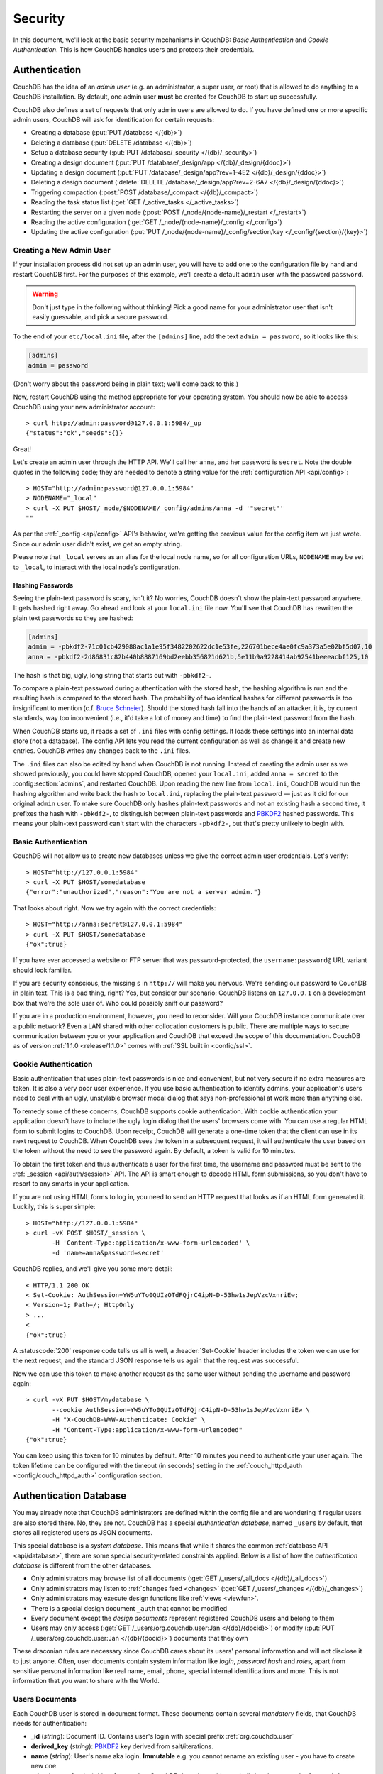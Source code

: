.. Licensed under the Apache License, Version 2.0 (the "License"); you may not
.. use this file except in compliance with the License. You may obtain a copy of
.. the License at
..
..   http://www.apache.org/licenses/LICENSE-2.0
..
.. Unless required by applicable law or agreed to in writing, software
.. distributed under the License is distributed on an "AS IS" BASIS, WITHOUT
.. WARRANTIES OR CONDITIONS OF ANY KIND, either express or implied. See the
.. License for the specific language governing permissions and limitations under
.. the License.

.. _intro/security:

========
Security
========

In this document, we'll look at the basic security mechanisms in CouchDB:
`Basic Authentication` and `Cookie Authentication`. This is how CouchDB
handles users and protects their credentials.

Authentication
==============

CouchDB has the idea of an *admin user* (e.g. an administrator, a super user,
or root) that is allowed to do anything to a CouchDB installation. By default,
one admin user **must** be created for CouchDB to start up successfully.

CouchDB also defines a set of requests that only admin users are allowed to
do. If you have defined one or more specific admin users, CouchDB will ask for
identification for certain requests:

- Creating a database (:put:`PUT /database </{db}>`)
- Deleting a database (:put:`DELETE /database </{db}>`)
- Setup a database security (:put:`PUT /database/_security
  </{db}/_security>`)
- Creating a design document (:put:`PUT /database/_design/app
  </{db}/_design/{ddoc}>`)
- Updating a design document (:put:`PUT /database/_design/app?rev=1-4E2
  </{db}/_design/{ddoc}>`)
- Deleting a design document (:delete:`DELETE /database/_design/app?rev=2-6A7
  </{db}/_design/{ddoc}>`)
- Triggering compaction (:post:`POST /database/_compact </{db}/_compact>`)
- Reading the task status list (:get:`GET /_active_tasks </_active_tasks>`)
- Restarting the server on a given node
  (:post:`POST /_node/{node-name}/_restart </_restart>`)
- Reading the active configuration
  (:get:`GET /_node/{node-name}/_config </_config>`)
- Updating the active configuration
  (:put:`PUT /_node/{node-name}/_config/section/key </_config/{section}/{key}>`)

Creating a New Admin User
-------------------------

If your installation process did not set up an admin user, you will have to add
one to the configuration file by hand and restart CouchDB first. For the purposes of
this example, we'll create a default ``admin`` user with the password ``password``.

.. warning::
    Don't just type in the following without thinking! Pick a good name for your
    administrator user that isn't easily guessable, and pick a secure password.

To the end of your ``etc/local.ini`` file, after the ``[admins]`` line, add the text
``admin = password``, so it looks like this:

.. code-block:: ini

    [admins]
    admin = password

(Don't worry about the password being in plain text; we'll come back to this.)

Now, restart CouchDB using the method appropriate for your operating system.
You should now be able to access CouchDB using your new administrator account::

    > curl http://admin:password@127.0.0.1:5984/_up
    {"status":"ok","seeds":{}}

Great!

Let's create an admin user through the HTTP API. We'll call her ``anna``, and
her password is ``secret``.  Note the double quotes in the following code; they
are needed to denote a string value for the :ref:`configuration API
<api/config>`::

    > HOST="http://admin:password@127.0.0.1:5984"
    > NODENAME="_local"
    > curl -X PUT $HOST/_node/$NODENAME/_config/admins/anna -d '"secret"'
    ""

As per the :ref:`_config <api/config>` API's behavior, we're getting the previous value
for the config item we just wrote. Since our admin user didn't exist, we get an empty
string.

Please note that ``_local`` serves as an  alias for the local node name, so for all
configuration URLs, ``NODENAME`` may be set to ``_local``, to interact with the local
node’s configuration.

.. seealso::
    :ref:`Node Management <cluster/nodes>`

Hashing Passwords
^^^^^^^^^^^^^^^^^

Seeing the plain-text password is scary, isn't it? No worries, CouchDB doesn't
show the plain-text password anywhere. It gets hashed right away. Go ahead and
look at your ``local.ini`` file now. You'll see that CouchDB has rewritten the
plain text passwords so they are hashed:

.. code-block:: ini

    [admins]
    admin = -pbkdf2-71c01cb429088ac1a1e95f3482202622dc1e53fe,226701bece4ae0fc9a373a5e02bf5d07,10
    anna = -pbkdf2-2d86831c82b440b8887169bd2eebb356821d621b,5e11b9a9228414ab92541beeeacbf125,10

The hash is that big, ugly, long string that starts out with ``-pbkdf2-``.

To compare a plain-text password during authentication with the stored hash,
the hashing algorithm is run and the resulting hash is compared to the stored
hash. The probability of two identical hashes for different passwords is too
insignificant to mention (c.f. `Bruce Schneier`_). Should the stored hash fall
into the hands of an attacker, it is, by current standards, way too inconvenient
(i.e., it'd take a lot of money and time) to find the plain-text password from
the hash.

.. _Bruce Schneier: http://en.wikipedia.org/wiki/Bruce_Schneier

When CouchDB starts up, it reads a set of ``.ini`` files with config settings. It
loads these settings into an internal data store (not a database). The config
API lets you read the current configuration as well as change it and create new
entries. CouchDB writes any changes back to the ``.ini`` files.

The ``.ini`` files can also be edited by hand when CouchDB is not running.
Instead of creating the admin user as we showed previously, you could have
stopped CouchDB, opened your ``local.ini``, added ``anna = secret`` to the
:config:section:`admins`, and restarted CouchDB. Upon reading the new line from
``local.ini``, CouchDB would run the hashing algorithm and write back the hash
to ``local.ini``, replacing the plain-text password — just as it did for our
original ``admin`` user. To make sure CouchDB only hashes plain-text passwords
and not an existing hash a second time, it prefixes the hash with ``-pbkdf2-``,
to distinguish between plain-text passwords and `PBKDF2`_ hashed passwords. This
means your plain-text password can't start with the characters ``-pbkdf2-``,
but that's pretty unlikely to begin with.

.. _PBKDF2: http://en.wikipedia.org/wiki/PBKDF2

.. _intro/security/basicauth:

Basic Authentication
--------------------

CouchDB will not allow us to create new databases unless we give the correct admin user
credentials. Let's verify::

    > HOST="http://127.0.0.1:5984"
    > curl -X PUT $HOST/somedatabase
    {"error":"unauthorized","reason":"You are not a server admin."}

That looks about right. Now we try again with the correct credentials::

    > HOST="http://anna:secret@127.0.0.1:5984"
    > curl -X PUT $HOST/somedatabase
    {"ok":true}

If you have ever accessed a website or FTP server that was password-protected,
the ``username:password@`` URL variant should look familiar.

If you are security conscious, the missing ``s`` in ``http://`` will make you
nervous. We're sending our password to CouchDB in plain text. This is a bad
thing, right? Yes, but consider our scenario: CouchDB listens on ``127.0.0.1``
on a development box that we're the sole user of. Who could possibly sniff our
password?

If you are in a production environment, however, you need to reconsider. Will
your CouchDB instance communicate over a public network? Even a LAN shared
with other collocation customers is public. There are multiple ways to secure
communication between you or your application and CouchDB that exceed the
scope of this documentation. CouchDB as of version :ref:`1.1.0 <release/1.1.0>`
comes with :ref:`SSL built in <config/ssl>`.

.. seealso::
    :ref:`Basic Authentication API Reference <api/auth/basic>`

.. _intro/security/cookie:

Cookie Authentication
---------------------

Basic authentication that uses plain-text passwords is nice and convenient,
but not very secure if no extra measures are taken. It is also a very poor
user experience. If you use basic authentication to identify admins,
your application's users need to deal with an ugly, unstylable browser modal
dialog that says non-professional at work more than anything else.

To remedy some of these concerns, CouchDB supports cookie authentication.
With cookie authentication your application doesn't have to include the ugly
login dialog that the users' browsers come with. You can use a regular HTML
form to submit logins to CouchDB. Upon receipt, CouchDB will generate a
one-time token that the client can use in its next request to CouchDB. When
CouchDB sees the token in a subsequent request, it will authenticate the user
based on the token without the need to see the password again. By default,
a token is valid for 10 minutes.

To obtain the first token and thus authenticate a user for the first time,
the username and password must be sent to the :ref:`_session <api/auth/session>`
API. The API is smart enough to decode HTML form submissions, so you don't have
to resort to any smarts in your application.

If you are not using HTML forms to log in, you need to send an HTTP request
that looks as if an HTML form generated it. Luckily, this is super simple::

    > HOST="http://127.0.0.1:5984"
    > curl -vX POST $HOST/_session \
           -H 'Content-Type:application/x-www-form-urlencoded' \
           -d 'name=anna&password=secret'

CouchDB replies, and we'll give you some more detail::

    < HTTP/1.1 200 OK
    < Set-Cookie: AuthSession=YW5uYTo0QUIzOTdFQjrC4ipN-D-53hw1sJepVzcVxnriEw;
    < Version=1; Path=/; HttpOnly
    > ...
    <
    {"ok":true}

A :statuscode:`200` response code tells us all is well, a :header:`Set-Cookie`
header includes the token we can use for the next request, and the standard JSON
response tells us again that the request was successful.

Now we can use this token to make another request as the same user without
sending the username and password again::

    > curl -vX PUT $HOST/mydatabase \
           --cookie AuthSession=YW5uYTo0QUIzOTdFQjrC4ipN-D-53hw1sJepVzcVxnriEw \
           -H "X-CouchDB-WWW-Authenticate: Cookie" \
           -H "Content-Type:application/x-www-form-urlencoded"
    {"ok":true}

You can keep using this token for 10 minutes by default. After 10 minutes you
need to authenticate your user again. The token lifetime can be configured
with the timeout (in seconds) setting in the :ref:`couch_httpd_auth
<config/couch_httpd_auth>` configuration section.

.. seealso::
    :ref:`Cookie Authentication API Reference <api/auth/cookie>`

Authentication Database
=======================

You may already note that CouchDB administrators are defined within the config
file and are wondering if regular users are also stored there. No, they are not.
CouchDB has a special `authentication database`, named ``_users`` by default,
that stores all registered users as JSON documents.

This special database is a `system database`. This means that while it shares
the common :ref:`database API <api/database>`, there are some
special security-related constraints applied. Below is a list of how the
`authentication database` is different from the other databases.

- Only administrators may browse list of all documents
  (:get:`GET /_users/_all_docs </{db}/_all_docs>`)
- Only administrators may listen to :ref:`changes feed
  <changes>` (:get:`GET /_users/_changes </{db}/_changes>`)
- Only administrators may execute design functions like :ref:`views <viewfun>`.
- There is a special design document ``_auth`` that cannot be modified
- Every document except the `design documents` represent registered
  CouchDB users and belong to them
- Users may only access (:get:`GET /_users/org.couchdb.user:Jan
  </{db}/{docid}>`) or modify (:put:`PUT /_users/org.couchdb.user:Jan
  </{db}/{docid}>`) documents that they own

These draconian rules are necessary since CouchDB cares about its users'
personal information and will not disclose it to just anyone. Often, user
documents contain system information like `login`, `password hash` and `roles`,
apart from sensitive personal information like real name, email, phone, special
internal identifications and more. This is not information that you
want to share with the World.

Users Documents
---------------

Each CouchDB user is stored in document format. These documents contain
several *mandatory* fields, that CouchDB needs for authentication:

- **_id** (*string*): Document ID. Contains user's login with special prefix
  :ref:`org.couchdb.user`
- **derived_key** (*string*): `PBKDF2`_ key derived from salt/iterations. 
- **name** (*string*): User's name aka login. **Immutable** e.g. you cannot
  rename an existing user - you have to create new one
- **roles** (*array* of *string*): List of user roles. CouchDB doesn't provide
  any built-in roles, so you're free to define your own depending on your needs.
  However, you cannot set system roles like ``_admin`` there. Also, only
  administrators may assign roles to users - by default all users have no roles
- **password** (*string*): A plaintext password can be provided, but will be replaced by hashed fields before the document is actually stored.
- **password_sha** (*string*): Hashed password with salt. Used for ``simple``
  `password_scheme`
- **password_scheme** (*string*): Password hashing scheme. May be ``simple`` or
  ``pbkdf2``
- **salt** (*string*): Hash salt. Used for both ``simple`` and ``pbkdf2`` `password_scheme` options.
- **iterations** (*integer*): Number of iterations to derive key, used for ``pbkdf2`` `password_scheme`
- **type** (*string*): Document type. Constantly has the value ``user``

Additionally, you may specify any custom fields that relate to the target
user. This is a good place to store user's private information because only the
target user and CouchDB administrators may browse it.

.. _org.couchdb.user:

Why the ``org.couchdb.user:`` prefix?
^^^^^^^^^^^^^^^^^^^^^^^^^^^^^^^^^^^^^

The reason there is a special prefix before a user's login name is to have
namespaces that users belong to. This prefix is designed to prevent
replication conflicts when you try merging two or more `_user` databases.

For current CouchDB releases, all users belong to the same
``org.couchdb.user`` namespace and this cannot be changed. This may be changed
in future releases.

Creating a New User
-------------------

Creating a new user is a very trivial operation. You just need to do a
:method:`PUT` request with the user's data to CouchDB. Let's create a user with
login `jan` and password `apple`::

    curl -X PUT http://localhost:5984/_users/org.couchdb.user:jan \
         -H "Accept: application/json" \
         -H "Content-Type: application/json" \
         -d '{"name": "jan", "password": "apple", "roles": [], "type": "user"}'

This `curl` command will produce the following HTTP request:

.. code-block:: http

    PUT /_users/org.couchdb.user:jan HTTP/1.1
    Accept: application/json
    Content-Length: 62
    Content-Type: application/json
    Host: localhost:5984
    User-Agent: curl/7.31.0

And CouchDB responds with:

.. code-block:: http

    HTTP/1.1 201 Created
    Cache-Control: must-revalidate
    Content-Length: 83
    Content-Type: application/json
    Date: Fri, 27 Sep 2013 07:33:28 GMT
    ETag: "1-e0ebfb84005b920488fc7a8cc5470cc0"
    Location: http://localhost:5984/_users/org.couchdb.user:jan
    Server: CouchDB (Erlang OTP)

    {"ok":true,"id":"org.couchdb.user:jan","rev":"1-e0ebfb84005b920488fc7a8cc5470cc0"}

The document was successfully created! The user `jan` should now exist in our
database. Let's check if this is true::

    curl -X POST http://localhost:5984/_session -d 'name=jan&password=apple'

CouchDB should respond with:

.. code-block:: javascript

    {"ok":true,"name":"jan","roles":[]}

This means that the username was recognized and the password's hash matches
with the stored one. If we specify an incorrect login and/or password, CouchDB
will notify us with the following error message:

.. code-block:: javascript

    {"error":"unauthorized","reason":"Name or password is incorrect."}

Password Changing
-----------------

Let's define what is password changing from the point of view of CouchDB and
the authentication database. Since "users" are "documents", this operation is
just updating the document with a special field ``password`` which contains
the *plain text password*. Scared? No need to be. The authentication database
has a special internal hook on document update which looks for this field and
replaces it with the *secured hash* depending on the chosen ``password_scheme``.

Summarizing the above process - we need to get the document's content, add
the ``password`` field with the new password in plain text and then store the
JSON result to the authentication database. ::

    curl -X GET http://localhost:5984/_users/org.couchdb.user:jan

.. code-block:: javascript

    {
        "_id": "org.couchdb.user:jan",
        "_rev": "1-e0ebfb84005b920488fc7a8cc5470cc0",
        "derived_key": "e579375db0e0c6a6fc79cd9e36a36859f71575c3",
        "iterations": 10,
        "name": "jan",
        "password_scheme": "pbkdf2",
        "roles": [],
        "salt": "1112283cf988a34f124200a050d308a1",
        "type": "user"
    }

Here is our user's document. We may strip hashes from the stored document to
reduce the amount of posted data::

    curl -X PUT http://localhost:5984/_users/org.couchdb.user:jan \
         -H "Accept: application/json" \
         -H "Content-Type: application/json" \
         -H "If-Match: 1-e0ebfb84005b920488fc7a8cc5470cc0" \
         -d '{"name":"jan", "roles":[], "type":"user", "password":"orange"}'

.. code-block:: javascript

    {"ok":true,"id":"org.couchdb.user:jan","rev":"2-ed293d3a0ae09f0c624f10538ef33c6f"}

Updated! Now let's check that the password was really changed::

    curl -X POST http://localhost:5984/_session -d 'name=jan&password=apple'

CouchDB should respond with:

.. code-block:: javascript

    {"error":"unauthorized","reason":"Name or password is incorrect."}

Looks like the password ``apple`` is wrong, what about ``orange``? ::

    curl -X POST http://localhost:5984/_session -d 'name=jan&password=orange'

CouchDB should respond with:

.. code-block:: javascript

    {"ok":true,"name":"jan","roles":[]}

Hooray! You may wonder why this was so complex - we need to retrieve user's
document, add a special field to it, and post it back.

.. note::
    There is no password confirmation for API request: you should implement it
    in your application layer.

Users Public Information
------------------------

.. versionadded:: 1.4

Sometimes users *want* to share some information with the world. For instance,
their contact email to let other users get in touch with them. To solve this
problem, but still keep sensitive and private information secured, there is
a special :ref:`configuration <config>` option :config:option:`public_fields
<couch_httpd_auth/public_fields>`. In this option you may define
a comma-separated list of users document fields that will be publicly available.

Normally, if you request a user document and you're not an administrator or the
document's owner, CouchDB will respond with :statuscode:`404`::

    curl http://localhost:5984/_users/org.couchdb.user:robert

.. code-block:: javascript

    {"error":"not_found","reason":"missing"}

This response is constant for both cases when user exists or doesn't exist for
security reasons.

Now let's share the field ``name``. First, set up the ``public_fields``
configuration option. Remember, that this action requires administrator
privileges. The next command will prompt you for user `admin`'s password:

.. code-block:: bash

    curl -X PUT http://localhost:5984/_node/nonode@nohost/_config/couch_httpd_auth/public_fields \
       -H "Content-Type: application/json" \
       -d '"name"' \
       -u admin

What has changed? Let's check Robert's document once again::

    curl http://localhost:5984/_users/org.couchdb.user:robert

.. code-block:: javascript

    {"_id":"org.couchdb.user:robert","_rev":"6-869e2d3cbd8b081f9419f190438ecbe7","name":"robert"}

Good news! Now we may read the field ``name`` in *every user document without
needing to be an administrator*. Keep in mind, though, not to publish sensitive
information, especially without user's consent!

Authorization
=============

Now that you have a few users who can log in, you probably want to set up some
restrictions on what actions they can perform based on their identity and their
roles.  Each database on a CouchDB server can contain its own set of
authorization rules that specify which users are allowed to read and write
documents, create design documents, and change certain database configuration
parameters.  The authorization rules are set up by a server admin and can be
modified at any time.

Database authorization rules assign a user into one of two classes:

- `members`, who are allowed to read all documents and create and modify any
  document except for design documents.
- `admins`, who can read and write all types of documents, modify which users
  are members or admins, and set certain per-database configuration options.

Note that a database admin is not the same as a server admin -- the actions
of a database admin are restricted to a specific database.

When a database is first created, there are no members or admins.  HTTP
requests that have no authentication credentials or have credentials for a
normal user are treated as members, and those with server admin credentials
are treated as database admins.  To change the default permissions, you must
create a :ref:`_security <api/db/security>` document in the database::

    > curl -X PUT http://localhost:5984/mydatabase/_security \
         -u anna:secret \
         -H "Content-Type: application/json" \
         -d '{"admins": { "names": [], "roles": [] }, "members": { "names": ["jan"], "roles": [] } }'

The HTTP request to create the `_security` document must contain the
credentials of a server admin.  CouchDB will respond with:

.. code-block:: javascript

    {"ok":true}

The database is now secured against anonymous reads and writes::

    > curl http://localhost:5984/mydatabase/

.. code-block:: javascript

    {"error":"unauthorized","reason":"You are not authorized to access this db."}

You declared user "jan" as a member in this database, so he is able to read and
write normal documents::

    > curl -u jan:apple http://localhost:5984/mydatabase/

.. code-block:: javascript

    {"db_name":"mydatabase","doc_count":1,"doc_del_count":0,"update_seq":3,"purge_seq":0,
    "compact_running":false,"sizes":{"active":272,"disk":12376,"external":350},
    "instance_start_time":"0","disk_format_version":6,"committed_update_seq":3}

If Jan attempted to create a design doc, however, CouchDB would return a
401 Unauthorized error because the username "jan" is not in the list of
admin names and the `/_users/org.couchdb.user:jan` document doesn't contain
a role that matches any of the declared admin roles.  If you want to promote
Jan to an admin, you can update the security document to add `"jan"` to
the `names` array under `admin`.  Keeping track of individual database
admin usernames is tedious, though, so you would likely prefer to create a
database admin role and assign that role to the `org.couchdb.user:jan` user
document::

    > curl -X PUT http://localhost:5984/mydatabase/_security \
         -u anna:secret \
         -H "Content-Type: application/json" \
         -d '{"admins": { "names": [], "roles": ["mydatabase_admin"] }, "members": { "names": [], "roles": [] } }'

See the :ref:`_security document reference page <api/db/security>` for
additional details about specifying database members and admins.
